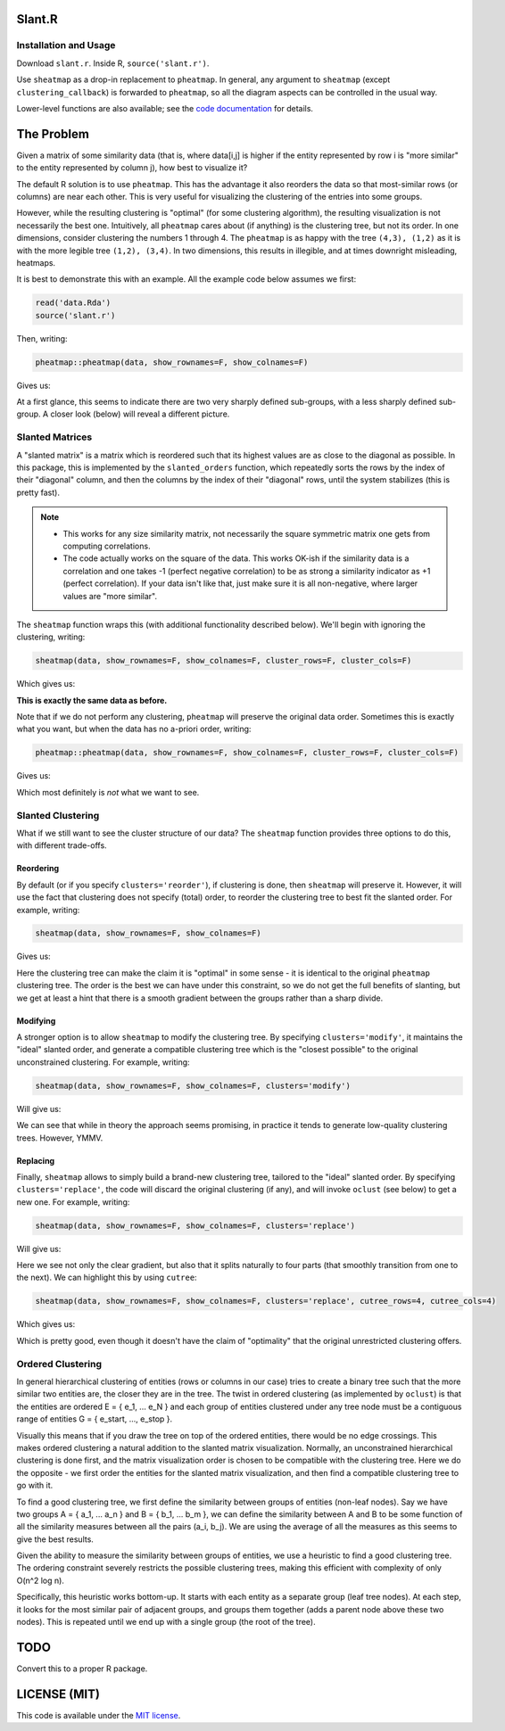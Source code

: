 Slant.R
=======

Installation and Usage
----------------------

Download ``slant.r``. Inside R, ``source('slant.r')``.

Use ``sheatmap`` as a drop-in replacement to ``pheatmap``. In general, any argument to ``sheatmap``
(except ``clustering_callback``) is forwarded to ``pheatmap``, so all the diagram aspects can be
controlled in the usual way.

Lower-level functions are also available; see the `code documentation <slant.r>`_ for details.

The Problem
===========

Given a matrix of some similarity data (that is, where data[i,j] is higher if the entity represented
by row i is "more similar" to the entity represented by column j), how best to visualize it?

The default R solution is to use ``pheatmap``. This has the advantage it also reorders the data so
that most-similar rows (or columns) are near each other. This is very useful for visualizing the
clustering of the entries into some groups.

However, while the resulting clustering is "optimal" (for some clustering algorithm), the resulting
visualization is not necessarily the best one. Intuitively, all ``pheatmap`` cares about (if
anything) is the clustering tree, but not its order. In one dimensions, consider clustering the
numbers 1 through 4. The ``pheatmap`` is as happy with the tree ``(4,3), (1,2)`` as it is with the
more legible tree ``(1,2), (3,4)``. In two dimensions, this results in illegible, and at times
downright misleading, heatmaps.

It is best to demonstrate this with an example. All the example code below assumes we first:

.. code:: r

    read('data.Rda')
    source('slant.r')

Then, writing:

.. code:: r

    pheatmap::pheatmap(data, show_rownames=F, show_colnames=F)

Gives us:

.. image:: large_clustered_pheatmap.png

At a first glance, this seems to indicate there are two very sharply defined sub-groups, with a less
sharply defined sub-group. A closer look (below) will reveal a different picture.

Slanted Matrices
----------------

A "slanted matrix" is a matrix which is reordered such that its highest values are as close to the
diagonal as possible. In this package, this is implemented by the ``slanted_orders`` function, which
repeatedly sorts the rows by the index of their "diagonal" column, and then the columns by the index
of their "diagonal" rows, until the system stabilizes (this is pretty fast).

.. note::

    * This works for any size similarity matrix, not necessarily the square symmetric matrix one
      gets from computing correlations.

    * The code actually works on the square of the data. This works OK-ish if the similarity data
      is a correlation and one takes -1 (perfect negative correlation) to be as strong a similarity
      indicator as +1 (perfect correlation). If your data isn't like that, just make sure it is all
      non-negative, where larger values are "more similar".

The ``sheatmap`` function wraps this (with additional functionality described below). We'll begin
with ignoring the clustering, writing:

.. code:: r

    sheatmap(data, show_rownames=F, show_colnames=F, cluster_rows=F, cluster_cols=F)

Which gives us:

.. image:: large_unclustered_sheatmap.png

**This is exactly the same data as before.**

Note that if we do not perform any clustering, ``pheatmap`` will preserve the original data order.
Sometimes this is exactly what you want, but when the data has no a-priori order, writing:

.. code:: r

    pheatmap::pheatmap(data, show_rownames=F, show_colnames=F, cluster_rows=F, cluster_cols=F)

Gives us:

.. image:: large_unclustered_pheatmap.png

Which most definitely is *not* what we want to see.

Slanted Clustering
------------------

What if we still want to see the cluster structure of our data? The ``sheatmap``
function provides three options to do this, with different trade-offs.

Reordering
..........

By default (or if you specify ``clusters='reorder'``), if clustering is done,
then ``sheatmap`` will preserve it. However, it will use the fact that clustering
does not specify (total) order, to reorder the clustering tree to best fit the
slanted order. For example, writing:

.. code:: r

    sheatmap(data, show_rownames=F, show_colnames=F)

Gives us:

.. image:: large_reordered_sheatmap.png

Here the clustering tree can make the claim it is "optimal" in some sense - it is identical to the
original ``pheatmap`` clustering tree. The order is the best we can have under this constraint, so
we do not get the full benefits of slanting, but we get at least a hint that there is a smooth
gradient between the groups rather than a sharp divide.

Modifying
.........

A stronger option is to allow ``sheatmap`` to modify the clustering tree. By specifying
``clusters='modify'``, it maintains the "ideal" slanted order, and generate a compatible clustering
tree which is the "closest possible" to the original unconstrained clustering. For example, writing:

.. code:: r

    sheatmap(data, show_rownames=F, show_colnames=F, clusters='modify')

Will give us:

.. image:: large_modified_sheatmap.png

We can see that while in theory the approach seems promising, in practice it tends to generate
low-quality clustering trees. However, YMMV.

Replacing
.........

Finally, ``sheatmap`` allows to simply build a brand-new clustering tree, tailored to the
"ideal" slanted order. By specifying ``clusters='replace'``, the code will discard the
original clustering (if any), and will invoke ``oclust`` (see below) to get a new one.
For example, writing:

.. code:: r

    sheatmap(data, show_rownames=F, show_colnames=F, clusters='replace')

Will give us:

.. image:: large_replaced_sheatmap.png

Here we see not only the clear gradient, but also that it splits naturally to four parts
(that smoothly transition from one to the next). We can highlight this by using ``cutree``:

.. code:: r

    sheatmap(data, show_rownames=F, show_colnames=F, clusters='replace', cutree_rows=4, cutree_cols=4)

Which gives us:

.. image:: large_cut_replaced_sheatmap.png

Which is pretty good, even though it doesn't have the claim of "optimality" that the original
unrestricted clustering offers.

Ordered Clustering
------------------

In general hierarchical clustering of entities (rows or columns in our case) tries to create a
binary tree such that the more similar two entities are, the closer they are in the tree. The twist
in ordered clustering (as implemented by ``oclust``) is that the entities are ordered E = { e_1, ...
e_N } and each group of entities clustered under any tree node must be a contiguous range of
entities G = { e_start, ..., e_stop }.

Visually this means that if you draw the tree on top of the ordered entities, there would be no edge
crossings. This makes ordered clustering a natural addition to the slanted matrix visualization.
Normally, an unconstrained hierarchical clustering is done first, and the matrix visualization order
is chosen to be compatible with the clustering tree. Here we do the opposite - we first order the
entities for the slanted matrix visualization, and then find a compatible clustering tree to go with
it.

To find a good clustering tree, we first define the similarity between groups of entities (non-leaf
nodes). Say we have two groups A = { a_1, ... a_n } and B = { b_1, ... b_m }, we can define the
similarity between A and B to be some function of all the similarity measures between all the pairs
(a_i, b_j). We are using the average of all the measures as this seems to give the best results.

Given the ability to measure the similarity between groups of entities, we use a heuristic to find a
good clustering tree. The ordering constraint severely restricts the possible clustering trees,
making this efficient with complexity of only O(n^2 log n).

Specifically, this heuristic works bottom-up. It starts with each entity as a separate group (leaf
tree nodes). At each step, it looks for the most similar pair of adjacent groups, and groups them
together (adds a parent node above these two nodes). This is repeated until we end up with a single
group (the root of the tree).

TODO
====

Convert this to a proper R package.

LICENSE (MIT)
=============

This code is available under the `MIT license <LICENSE.rst>`_.
